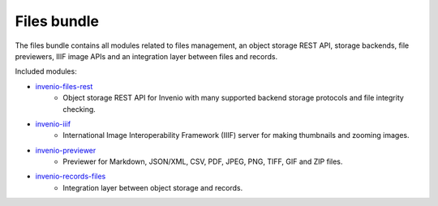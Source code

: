 Files bundle
------------

The files bundle contains all modules related to files management,
an object storage REST API, storage backends, file previewers,
IIIF image APIs and an integration layer between files and records.

Included modules:

- `invenio-files-rest <https://invenio-files-rest.readthedocs.io>`_
    - Object storage REST API for Invenio with many supported backend storage
      protocols and file integrity checking.
- `invenio-iiif <https://invenio-iiif.readthedocs.io>`_
    - International Image Interoperability Framework (IIIF) server for making
      thumbnails and zooming images.
- `invenio-previewer <https://invenio-previewer.readthedocs.io>`_
    - Previewer for Markdown, JSON/XML, CSV, PDF, JPEG, PNG, TIFF, GIF and ZIP
      files.
- `invenio-records-files <https://invenio-records-files.readthedocs.io>`_
    - Integration layer between object storage and records.
